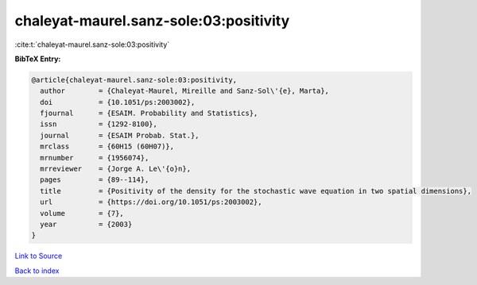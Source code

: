 chaleyat-maurel.sanz-sole:03:positivity
=======================================

:cite:t:`chaleyat-maurel.sanz-sole:03:positivity`

**BibTeX Entry:**

.. code-block:: bibtex

   @article{chaleyat-maurel.sanz-sole:03:positivity,
     author        = {Chaleyat-Maurel, Mireille and Sanz-Sol\'{e}, Marta},
     doi           = {10.1051/ps:2003002},
     fjournal      = {ESAIM. Probability and Statistics},
     issn          = {1292-8100},
     journal       = {ESAIM Probab. Stat.},
     mrclass       = {60H15 (60H07)},
     mrnumber      = {1956074},
     mrreviewer    = {Jorge A. Le\'{o}n},
     pages         = {89--114},
     title         = {Positivity of the density for the stochastic wave equation in two spatial dimensions},
     url           = {https://doi.org/10.1051/ps:2003002},
     volume        = {7},
     year          = {2003}
   }

`Link to Source <https://doi.org/10.1051/ps:2003002},>`_


`Back to index <../By-Cite-Keys.html>`_
